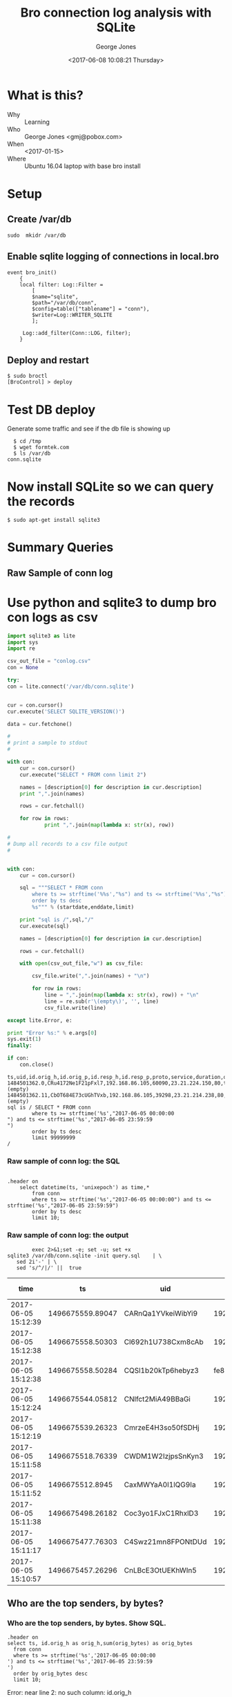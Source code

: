#+OPTIONS: ':nil *:t -:t ::t <:t H:3 \n:nil ^:nil arch:headline
#+OPTIONS: author:t broken-links:nil c:nil creator:nil
#+OPTIONS: d:(not "LOGBOOK") date:t e:t email:nil f:t inline:t num:2
#+OPTIONS: p:nil pri:nil prop:nil stat:t tags:t tasks:t tex:t
#+OPTIONS: timestamp:t title:t toc:t todo:t |:t
#+TITLE: Bro connection log analysis with SQLite
#+DATE: <2017-06-08 10:08:21 Thursday>
#+AUTHOR: George Jones
#+EMAIL: eludom@gmail.com
#+LANGUAGE: en
#+SELECT_TAGS: export
#+EXCLUDE_TAGS: noexport
#+CREATOR: Emacs 26.0.50.1 (Org mode 9.0.2)

* What is this?
  - Why :: Learning
  - Who :: George Jones <gmj@pobox.com>
  - When :: <2017-01-15>
  - Where :: Ubuntu 16.04 laptop with base bro install
* Setup
** Create /var/db
   =sudo  mkidr /var/db=
** Enable sqlite    logging of connections in local.bro
    #+begin_example
event bro_init()  
    {  
    local filter: Log::Filter =  
        [  
        $name="sqlite",  
        $path="/var/db/conn",  
        $config=table(["tablename"] = "conn"),  
        $writer=Log::WRITER_SQLITE  
        ];  
      
     Log::add_filter(Conn::LOG, filter);  
    }  
    #+end_example
** Deploy and restart
   #+begin_example
   $ sudo broctl
   [BroControl] > deploy
   #+end_example
* Test DB deploy
  Generate some traffic and see if the db file is showing up
  #+BEGIN_EXAMPLE
  $ cd /tmp
  $ wget formtek.com
  $ ls /var/db
conn.sqlite  
  #+END_EXAMPLE
* Now install SQLite so we can query the records
   #+begin_example
   $ sudo apt-get install sqlite3        
   #+end_example
* Summary Queries
** Query Setup                                                     :noexport:
Select fields to display:

#+NAME: FIELDS
| datetime(ts, 'unixepoch') as time,*        |

Select Start date:

#+NAME: STARTDATE
2017-06-05 00:00:00

Select End Date:

#+NAME: ENDDATE
2017-06-05 23:59:59

#+NAME: SAMPLE_LIMIT
limit 10

#+NAME: NO_LIMIT
limit 99999999


** Raw Sample of conn log
*** Raw sample of conn log: create SQL                             :noexport:
    #+begin_src python :results output :exports both :var fields=FIELDS startdate=STARTDATE enddate=ENDDATE limit=SAMPLE_LIMIT

      with open("query.sql","w") as sql:
	      startdate = startdate.strip()
	      enddate = enddate.strip()
	      sql.write("""
      .header on
		select %s
		    from conn
		    where ts >= strftime('%%s',"%s") and ts <= strftime('%%s',"%s") 
		    order by ts desc
		    %s;""" % (fields[0][0],startdate,enddate,limit))
	      sql.close()
    #+end_src

    #+RESULTS:



* Use python and sqlite3 to dump bro con logs as csv
  #+begin_src python :results output :var fields=FIELDS startdate=STARTDATE enddate=ENDDATE limit=NO_LIMIT
    import sqlite3 as lite
    import sys
    import re

    csv_out_file = "conlog.csv"
    con = None

    try:
	con = lite.connect('/var/db/conn.sqlite')


	cur = con.cursor()    
	cur.execute('SELECT SQLITE_VERSION()')

	data = cur.fetchone()

	#
	# print a sample to stdout
	#

	with con:
		cur = con.cursor()    
		cur.execute("SELECT * FROM conn limit 2")

		names = [description[0] for description in cur.description]
		print ",".join(names)

		rows = cur.fetchall()

		for row in rows:
			    print ",".join(map(lambda x: str(x), row))

	#
	# Dump all records to a csv file output
	#


	with con:
		cur = con.cursor()

		sql = """SELECT * FROM conn 
		    where ts >= strftime('%%s',"%s") and ts <= strftime('%%s',"%s") 
		    order by ts desc
		    %s""" % (startdate,enddate,limit)

		print "sql is /",sql,"/"
		cur.execute(sql)

		names = [description[0] for description in cur.description]

		rows = cur.fetchall()

		with open(csv_out_file,"w") as csv_file:

			csv_file.write(",".join(names) + "\n")

			for row in rows:
				line = ",".join(map(lambda x: str(x), row)) + "\n"
				line = re.sub(r'\(empty\)', '', line)  
				csv_file.write(line)

    except lite.Error, e:

	print "Error %s:" % e.args[0]
	sys.exit(1)
    finally:

	if con:
	    con.close()
  #+end_src

  #+RESULTS:
  #+begin_example
  ts,uid,id.orig_h,id.orig_p,id.resp_h,id.resp_p,proto,service,duration,orig_bytes,resp_bytes,conn_state,local_orig,local_resp,missed_bytes,history,orig_pkts,orig_ip_bytes,resp_pkts,resp_ip_bytes,tunnel_parents
  1484501362.0,CRu4172Ne1F21pFxl7,192.168.86.105,60090,23.21.224.150,80,tcp,http,0.214453935623,132,379,SF,1,0,0,ShADadFf,6,452,4,595,(empty)
  1484501362.11,CbOT684E73cUGhTVxb,192.168.86.105,39298,23.21.214.238,80,tcp,http,0.10388302803,136,4475,SF,1,0,0,ShADadtFf,10,712,8,6347,(empty)
  sql is / SELECT * FROM conn 
		  where ts >= strftime('%s',"2017-06-05 00:00:00
  ") and ts <= strftime('%s',"2017-06-05 23:59:59
  ") 
		  order by ts desc
		  limit 99999999
  /
#+end_example












#     #+begin_src shell  :results raw :exports both :var fields=FIELDS startdate=STARTDATE enddate=ENDDATE
#               exec 2>&1;set -e; set -u; set +x 
#       cat << END > query.sql 
# .header on
# 	select $fields
# 	from conn
# 	where ts >= strftime('%s','$startdate') and ts <= strftime('%s','$enddate') 
# 	order by ts desc
# 	limit 10;
# END

    #+end_src



*** Raw sample of conn log: the SQL

    #+begin_src shell  :exports results :results output
 cat query.sql
    #+end_src

    #+RESULTS:
    : 
    : .header on
    : 	  select datetime(ts, 'unixepoch') as time,*
    : 	      from conn
    : 	      where ts >= strftime('%s',"2017-06-05 00:00:00") and ts <= strftime('%s',"2017-06-05 23:59:59") 
    : 	      order by ts desc
    : 	      limit 10;

*** Raw sample of conn log: the output

    #+begin_src shell  :exports code :results raw :var fields=FIELDS startdate=STARTDATE enddate=ENDDATE
              exec 2>&1;set -e; set -u; set +x 
      sqlite3 /var/db/conn.sqlite -init query.sql    | \
         sed 2i'-' | \
         sed 's/^/|/' ||  true 
    #+end_src

    #+RESULTS:
    | time                |               ts | uid                |                 id.orig_h | id.orig_p |       id.resp_h | id.resp_p | proto | service |            duration | orig_bytes | resp_bytes | conn_state | local_orig | local_resp | missed_bytes | history  | orig_pkts | orig_ip_bytes | resp_pkts | resp_ip_bytes | tunnel_parents |
    |---------------------+------------------+--------------------+---------------------------+-----------+-----------------+-----------+-------+---------+---------------------+------------+------------+------------+------------+------------+--------------+----------+-----------+---------------+-----------+---------------+----------------|
    | 2017-06-05 15:12:39 | 1496675559.89047 | CARnQa1YVkeiWibYi9 |            192.168.86.118 |     32931 |    192.168.86.1 |        53 | udp   | dns     | 0.00429391860961914 |         32 |         48 | SF         |          1 |          1 |            0 | Dd       |         1 |            60 |         1 |            76 | (empty)        |
    | 2017-06-05 15:12:38 | 1496675558.50303 | Cl692h1U738Cxm8cAb |            192.168.86.118 |      5355 |     224.0.0.252 |      5355 | udp   | dns     |   0.386311769485474 |         69 |          0 | S0         |          1 |          0 |            0 | D        |         3 |           153 |         0 |             0 | (empty)        |
    | 2017-06-05 15:12:38 | 1496675558.50284 | CQSl1b20kTp6hebyz3 | fe80::60f9:1123:e071:d508 |      5355 |       ff02::1:3 |      5355 | udp   | dns     |   0.384637117385864 |         69 |          0 | S0         |          0 |          0 |            0 | D        |         3 |           213 |         0 |             0 | (empty)        |
    | 2017-06-05 15:12:24 | 1496675544.05812 | CNlfct2MiA49BBaGi  |            192.168.86.118 |     32931 |    192.168.86.1 |        53 | udp   | dns     | 0.00390195846557617 |         42 |        121 | SF         |          1 |          1 |            0 | Dd       |         1 |            70 |         1 |           149 | (empty)        |
    | 2017-06-05 15:12:19 | 1496675539.26323 | CmrzeE4H3so50fSDHj |            192.168.86.118 |     57904 |    8.30.124.216 |       443 | tcp   | ssl     |    20.4993720054626 |       1311 |        730 | SF         |          1 |          0 |            0 | ShADadfF |        10 |          1839 |         8 |          1154 | (empty)        |
    | 2017-06-05 15:11:58 | 1496675518.76339 | CWDM1W2IzjpsSnKyn3 |            192.168.86.118 |     56138 |    8.30.124.216 |       443 | tcp   | ssl     |    20.4981818199158 |       1314 |        730 | SF         |          1 |          0 |            0 | ShADadfF |        10 |          1842 |         8 |          1154 | (empty)        |
    | 2017-06-05 15:11:52 |  1496675512.8945 | CaxMWYaA0I1lQG9Ia  |            192.168.86.118 |     55563 | 239.255.255.250 |      1900 | udp   |         |    3.00381779670715 |        684 |          0 | S0         |          1 |          0 |            0 | D        |         4 |           796 |         0 |             0 | (empty)        |
    | 2017-06-05 15:11:38 | 1496675498.26182 | Coc3yo1FJxC1RhxlD3 |            192.168.86.118 |     55232 |    8.30.124.216 |       443 | tcp   | ssl     |    20.4998052120209 |       1311 |        730 | SF         |          1 |          0 |            0 | ShADadfF |        10 |          1839 |         8 |          1154 | (empty)        |
    | 2017-06-05 15:11:17 | 1496675477.76303 | C4Swz21mn8FPONtDUd |            192.168.86.118 |     53182 |    8.30.124.216 |       443 | tcp   | ssl     |    20.4985589981079 |       1312 |        730 | SF         |          1 |          0 |            0 | ShADadfF |        10 |          1840 |         8 |          1154 | (empty)        |
    | 2017-06-05 15:10:57 | 1496675457.26296 | CnLBcE3OtUEKhWIn5  |            192.168.86.118 |     52216 |    8.30.124.216 |       443 | tcp   | ssl     |    20.4977450370789 |       1311 |        730 | SF         |          1 |          0 |            0 | ShADadfF |        10 |          1839 |         8 |          1154 | (empty)        |




** Who are the top senders, by bytes?
*** Who are the top senders, by btyes. Create SQL                  :noexport:

    #+begin_src shell  :results raw :exports both :var fields=FIELDS startdate=STARTDATE enddate=ENDDATE
              exec 2>&1;set -e; set -u; set +x 
      cat << END > query.sql
.header on
select ts, ``id.orig_h`` as orig_h,sum(orig_bytes) as orig_bytes
  from conn
  where ts >= strftime('%s','$startdate') and ts <= strftime('%s','$enddate') 
  order by orig_bytes desc
  limit 10;
END
    #+end_src

    #+RESULTS:









 
*** Who are the top senders, by bytes.  Show SQL.

    #+begin_src shell  :exports results :results output
 cat query.sql
    #+end_src

    #+RESULTS:
    : .header on
    : select ts, id.orig_h as orig_h,sum(orig_bytes) as orig_bytes
    :   from conn
    :   where ts >= strftime('%s','2017-06-05 00:00:00
    : ') and ts <= strftime('%s','2017-06-05 23:59:59
    : ') 
    :   order by orig_bytes desc
    :   limit 10;



   #+begin_src shell  :results raw :exports both var fields=FIELDS startdate=STARTDATE enddate=ENDDATE
        exec 2>&1;set -e; set -u; set +x
sqlite3 /var/db/conn.sqlite -init query.sql    | \
   sed 2i'-' | \
   sed 's/^/|/' ||  true 
   #+end_src

   #+RESULTS:
   Error: near line 2: no such column: id.orig_h








** Who are the top respondors, by bytes?
   #+begin_src shell  :results raw :exports both
        exec 2>&1;set -e; set -u; set +x
cat << "END" > query.sql
.header on
select `id.resp_h` as resp_h,sum(resp_bytes) as resp_bytes
  from conn
  group by `id.resp_h`
  order by resp_bytes desc
  limit 10;
END
sqlite3 /var/db/conn.sqlite -init query.sql    | \
   sed 2i'-' | \
   sed 's/^/|/' ||  true 
   #+end_src

   #+RESULTS:
   |            resp_h | resp_bytes |
   |-------------------+------------|
   |      204.157.3.70 | 1609040183 |
   |     208.80.154.15 | 1144783364 |
   |   173.194.175.109 | 1009846918 |
   | 2001:67c:1562::16 |  970818162 |
   |      91.189.91.23 |  782760626 |
   |    163.172.138.22 |  446651110 |
   |      91.189.91.26 |  435440238 |
   |      95.211.216.9 |  401202334 |
   |     5.135.185.145 |  274122317 |
   | 2001:67c:1562::19 |  255291537 |



  

** What are the top services requested, by orig, then bytes
   #+begin_src shell  :results raw :exports both
        exec 2>&1;set -e; set -u; set +x
cat << "END" > query.sql
.header on
select `id.orig_h` as orig_h,`id.resp_p` as resp_p, proto, sum(orig_bytes) as orig_bytes
  from conn
  group by `id.orig_h`,resp_p,proto
  order by orig_h,orig_bytes desc
  limit 20;
END
sqlite3 /var/db/conn.sqlite -init query.sql    | \
   sed 2i'-' | \
   sed 's/^/|/' ||  true 
   #+end_src

   #+RESULTS:
   |    orig_h | resp_p | proto | orig_bytes |
   |-----------+--------+-------+------------|
   |   0.0.0.0 |     67 | udp   |     343466 |
   |   0.0.0.0 |   5353 | udp   |         80 |
   |  10.0.0.1 |   1900 | udp   |      32067 |
   |  10.0.0.1 |      0 | icmp  |       1620 |
   |  10.0.0.2 |    443 | tcp   |     433198 |
   |  10.0.0.2 |   1900 | udp   |     144837 |
   |  10.0.0.2 |     53 | udp   |      89747 |
   |  10.0.0.2 |     80 | tcp   |      68480 |
   |  10.0.0.2 |    443 | udp   |      33961 |
   |  10.0.0.2 |   5353 | udp   |      17030 |
   |  10.0.0.2 |   5355 | udp   |       3516 |
   |  10.0.0.2 |    123 | udp   |        720 |
   |  10.0.0.2 |     67 | udp   |          0 |
   |  10.0.0.2 |   5355 | tcp   |          0 |
   |  10.0.0.2 |      3 | icmp  |            |
   | 10.0.0.27 |    443 | tcp   |    2070596 |
   | 10.0.0.27 |    993 | tcp   |      27275 |
   | 10.0.0.27 |     53 | udp   |      22705 |
   | 10.0.0.27 |   1900 | udp   |      17784 |
   | 10.0.0.27 |   5353 | udp   |        783 |

** And What's Up with that IPv6 trafic?
   #+begin_src shell  :results raw :exports both
        exec 2>&1;set -e; set -u; set +x
cat << "END" > query.sql
.header on
select `id.orig_h` as orig_h,`id.resp_p` as resp_p, proto, sum(orig_bytes) as orig_bytes, sum(resp_bytes) as resp_bytes
  from conn
  where orig_h like '%:%'
  group by `id.orig_h`,resp_p,proto
  order by orig_h,orig_bytes desc
  limit 20;
END
sqlite3 /var/db/conn.sqlite -init query.sql    | \
   sed 2i'-' | \
   sed 's/^/|/' ||  true 
   #+end_src

   #+RESULTS:
   | orig_h                                | resp_p | proto | orig_bytes | resp_bytes |
   |---------------------------------------+--------+-------+------------+------------|
   | 2601:540:4:d806:1eb2:f679:c645:2324   |   5353 | udp   |       2301 |          0 |
   | 2601:540:4:d806:b138:dac8:7d07:169f   |    443 | tcp   |      30947 |      26704 |
   | 2601:540:4:d806:b138:dac8:7d07:169f   |   5353 | udp   |       2161 |          0 |
   | 2601:540:4:d806:b138:dac8:7d07:169f   |     80 | tcp   |       1244 |      12421 |
   | 2601:540:4:d806:b138:dac8:7d07:169f   |     53 | udp   |        941 |       1335 |
   | 2601:540:4:d806:b138:dac8:7d07:169f   |    136 | icmp  |        576 |          0 |
   | 2601:547:900:e7b0:1d1e:1549:687a:fae0 |    443 | tcp   |     262667 |    1423270 |
   | 2601:547:900:e7b0:1d1e:1549:687a:fae0 |     80 | tcp   |      11026 |    2146063 |
   | 2601:547:900:e7b0:1d1e:1549:687a:fae0 |     53 | udp   |      10944 |      26202 |
   | 2601:547:900:e7b0:1d1e:1549:687a:fae0 |    587 | tcp   |       9370 |       9354 |
   | 2601:547:900:e7b0:1d1e:1549:687a:fae0 |    123 | udp   |        192 |        144 |
   | 2601:547:900:e7b0:1d1e:1549:687a:fae0 |   8610 | udp   |         32 |          0 |
   | 2601:547:900:e7b0:1d1e:1549:687a:fae0 |   8612 | udp   |         32 |          0 |
   | 2601:547:900:e7b0:1d1e:1549:687a:fae0 |    136 | icmp  |            |            |
   | 2601:547:900:e7b0:1d1e:1549:687a:fae0 |   5355 | tcp   |            |            |
   | 2601:547:900:e7b0:1dce:7a60:687f:227a |   5353 | udp   |         74 |          0 |
   | 2601:547:900:e7b0:1dce:7a60:687f:227a |   8610 | udp   |         32 |          0 |
   | 2601:547:900:e7b0:1dce:7a60:687f:227a |   8612 | udp   |         32 |          0 |
   | 2601:547:900:e7b0:7df1:599c:891d:566a |    136 | icmp  |        600 |          0 |
   | 2601:547:900:e7b0:7ee9:d3ff:fe06:3cc4 |   8610 | udp   |         32 |          0 |

* 
